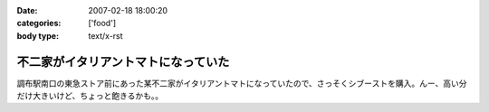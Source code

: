 :date: 2007-02-18 18:00:20
:categories: ['food']
:body type: text/x-rst

====================================
不二家がイタリアントマトになっていた
====================================

調布駅南口の東急ストア前にあった某不二家がイタリアントマトになっていたので、さっそくシブーストを購入。んー、高い分だけ大きいけど、ちょっと飽きるかも。。


.. :extend type: text/html
.. :extend:


.. :comments:
.. :comment id: 2007-02-18.9652304850
.. :title: Re:不二家がイタリアントマトになっていた
.. :author: masaru
.. :date: 2007-02-18 21:16:06
.. :email: 
.. :url: 
.. :body:
.. 某不二家って・・・
.. 
